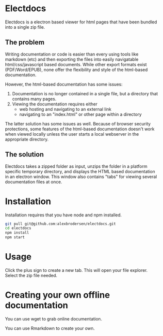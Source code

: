 * Electdocs

Electdocs is a electron based viewer for html pages that have been bundled into a single zip file. 

** The problem

Writing documentation or code is easier than every using tools like markdown (etc) and then exporting the files into easily navigatable html/css/javascript based documents. While other export formats exist (PDF/Word/EPUB), none offer the flexibility and style of the html-based documentation. 

However, the html-based documentation has some issues:
1. Documentation is no longer contained in a single file, but a directory that contains many pages.
2. Viewing the documentation requires either
   - web hosting and navigating to an external link 
   - navigating to an "index.html" or other page within a directory

The latter solution has some issues as well. Because of browser security protections, some features of the html-based documentation doesn't work when viewed locally unless the user starts a local webserver in the appropriate directory.

** The solution

Electdocs takes a zipped folder as input, unzips the folder in a platform specific temporary directory, and displays the HTML based documentation in an electron window. This window also contains "tabs" for viewing several documentation files at once. 

* Installation

Installation requires that you have node and npm installed. 

#+BEGIN_SRC bash
git pull git@github.com:alexbrodersen/electdocs.git
cd electdocs
npm install
npm start
#+END_SRC

* Usage

Click the plus sign to create a new tab. This will open your file explorer. Select the zip file needed.

* Creating your own offline documentation

You can use wget to grab online documentation.

You can use Rmarkdown to create your own.
